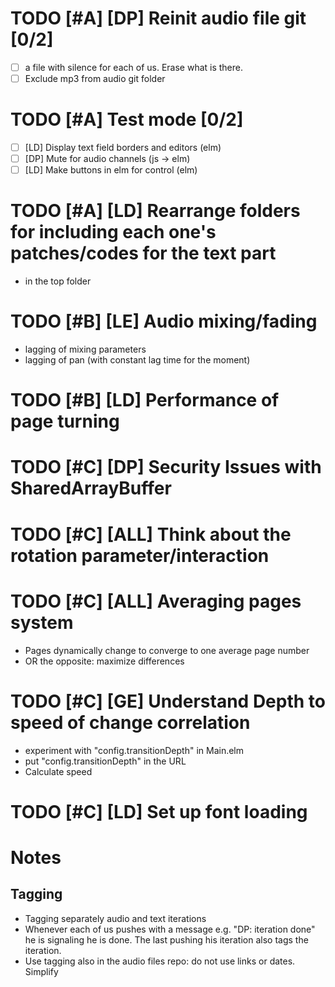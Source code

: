 
* TODO [#A] [DP] Reinit audio file git [0/2]
 - [ ] a file with silence for each of us. Erase what is there.
 - [ ] Exclude mp3 from audio git folder
* TODO [#A] Test mode [0/2]
- [ ] [LD] Display text field borders and editors (elm) 
- [ ] [DP] Mute for audio channels (js -> elm) 
- [ ] [LD] Make buttons in elm for control (elm)
* TODO [#A] [LD] Rearrange folders for including each one's patches/codes for the text part
- in the top folder
* TODO [#B] [LE] Audio mixing/fading
- lagging of mixing parameters
- lagging of pan (with constant lag time for the moment)
* TODO [#B] [LD] Performance of page turning
* TODO [#C] [DP] Security Issues with SharedArrayBuffer
* TODO [#C] [ALL] Think about the rotation parameter/interaction 
* TODO [#C] [ALL] Averaging pages system
- Pages dynamically change to converge to one average page number
- OR the opposite: maximize differences
* TODO [#C] [GE] Understand Depth to speed of change correlation
- experiment with "config.transitionDepth" in Main.elm
- put "config.transitionDepth" in the URL
- Calculate speed
* TODO [#C] [LD] Set up font loading


* Notes
** Tagging 
- Tagging separately audio and text iterations
- Whenever each of us pushes with a message e.g. "DP: iteration done"
  he is signaling he is done. The last pushing his iteration also tags
  the iteration.
- Use tagging also in the audio files repo: do not use links or
  dates. Simplify
